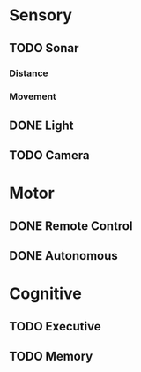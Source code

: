 
* Sensory

** TODO Sonar
   DEADLINE: <2015-10-20 Tue>

*** Distance

*** Movement

** DONE Light
   DEADLINE: <2015-09-24 Thu>

** TODO Camera
   DEADLINE: <2015-10-22 Thu>

* Motor

** DONE Remote Control
   DEADLINE: <2015-09-16 Wed>

** DONE Autonomous
   DEADLINE: <2015-09-21 Mon>

* Cognitive

** TODO Executive
   DEADLINE: <2015-11-12 Thu>

** TODO Memory
   DEADLINE: <2015-10-28 Wed>
